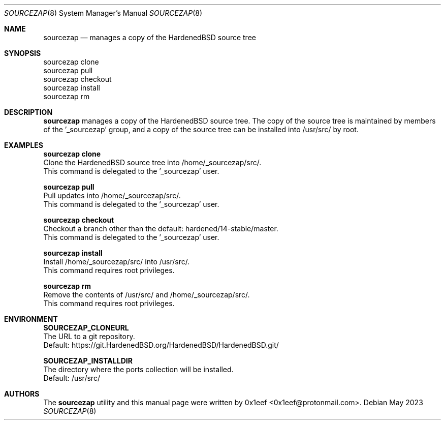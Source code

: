 .Dd May 2023
.Dt SOURCEZAP 8
.Os
.Sh NAME
.Nm sourcezap
.Nd manages a copy of the HardenedBSD source tree
.Sh SYNOPSIS
.br
sourcezap clone
.br
sourcezap pull
.br
sourcezap checkout
.br
sourcezap install
.br
sourcezap rm
.Sh DESCRIPTION
.Nm sourcezap
manages a copy of the HardenedBSD source tree.
The copy of the source tree is maintained by members of
the '_sourcezap' group, and a copy of the source tree
can be installed into /usr/src/ by root.
.Sh EXAMPLES
.sp
.sp
.Nm sourcezap clone
.br
Clone the HardenedBSD source tree into /home/_sourcezap/src/.
.br
This command is delegated to the '_sourcezap' user.
.Pp
.Nm sourcezap pull
.br
Pull updates into /home/_sourcezap/src/.
.br
This command is delegated to the '_sourcezap' user.
.Pp
.Nm sourcezap checkout
.br
Checkout a branch other than the default: hardened/14-stable/master.
.br
This command is delegated to the '_sourcezap' user.
.Pp
.Nm sourcezap install
.br
Install /home/_sourcezap/src/ into /usr/src/.
.br
This command requires root privileges.
.Pp
.Nm sourcezap rm
.br
Remove the contents of /usr/src/ and /home/_sourcezap/src/.
.br
This command requires root privileges.
.br
.Sh ENVIRONMENT
.sp
.sp
.Nm SOURCEZAP_CLONEURL
.br
The URL to a git repository.
.br
Default: https://git.HardenedBSD.org/HardenedBSD/HardenedBSD.git/
.sp
.Nm SOURCEZAP_INSTALLDIR
.br
The directory where the ports collection will be installed.
.br
Default: /usr/src/
.sp
.Sh AUTHORS
The
.Nm sourcezap
utility and this manual page were written by
0x1eef <0x1eef@protonmail.com>.

